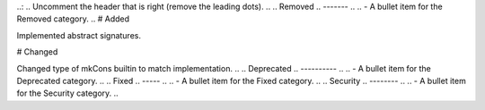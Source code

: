 .. A new scriv changelog fragment.
..:
.. Uncomment the header that is right (remove the leading dots).
..
.. Removed
.. -------
..
.. - A bullet item for the Removed category.
..
# Added

Implemented abstract signatures.

# Changed

Changed type of mkCons builtin to match implementation.
..
.. Deprecated
.. ----------
..
.. - A bullet item for the Deprecated category.
..
.. Fixed
.. -----
..
.. - A bullet item for the Fixed category.
..
.. Security
.. --------
..
.. - A bullet item for the Security category.
..
